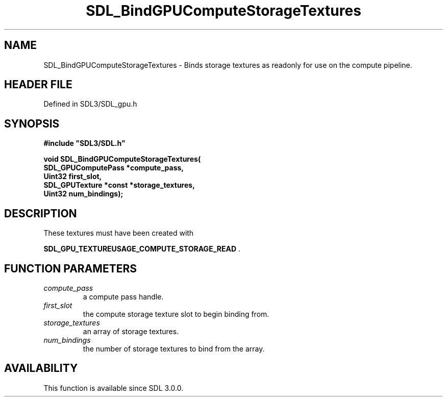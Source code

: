 .\" This manpage content is licensed under Creative Commons
.\"  Attribution 4.0 International (CC BY 4.0)
.\"   https://creativecommons.org/licenses/by/4.0/
.\" This manpage was generated from SDL's wiki page for SDL_BindGPUComputeStorageTextures:
.\"   https://wiki.libsdl.org/SDL_BindGPUComputeStorageTextures
.\" Generated with SDL/build-scripts/wikiheaders.pl
.\"  revision SDL-preview-3.1.3
.\" Please report issues in this manpage's content at:
.\"   https://github.com/libsdl-org/sdlwiki/issues/new
.\" Please report issues in the generation of this manpage from the wiki at:
.\"   https://github.com/libsdl-org/SDL/issues/new?title=Misgenerated%20manpage%20for%20SDL_BindGPUComputeStorageTextures
.\" SDL can be found at https://libsdl.org/
.de URL
\$2 \(laURL: \$1 \(ra\$3
..
.if \n[.g] .mso www.tmac
.TH SDL_BindGPUComputeStorageTextures 3 "SDL 3.1.3" "Simple Directmedia Layer" "SDL3 FUNCTIONS"
.SH NAME
SDL_BindGPUComputeStorageTextures \- Binds storage textures as readonly for use on the compute pipeline\[char46]
.SH HEADER FILE
Defined in SDL3/SDL_gpu\[char46]h

.SH SYNOPSIS
.nf
.B #include \(dqSDL3/SDL.h\(dq
.PP
.BI "void SDL_BindGPUComputeStorageTextures(
.BI "    SDL_GPUComputePass *compute_pass,
.BI "    Uint32 first_slot,
.BI "    SDL_GPUTexture *const *storage_textures,
.BI "    Uint32 num_bindings);
.fi
.SH DESCRIPTION
These textures must have been created with

.BR SDL_GPU_TEXTUREUSAGE_COMPUTE_STORAGE_READ
\[char46]

.SH FUNCTION PARAMETERS
.TP
.I compute_pass
a compute pass handle\[char46]
.TP
.I first_slot
the compute storage texture slot to begin binding from\[char46]
.TP
.I storage_textures
an array of storage textures\[char46]
.TP
.I num_bindings
the number of storage textures to bind from the array\[char46]
.SH AVAILABILITY
This function is available since SDL 3\[char46]0\[char46]0\[char46]

